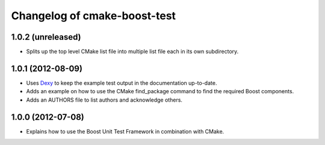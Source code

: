 Changelog of cmake-boost-test
=============================

1.0.2 (unreleased)
------------------

- Splits up the top level CMake list file into multiple list file each in its
  own subdirectory.


1.0.1 (2012-08-09)
------------------

- Uses `Dexy`_ to keep the example test output in the documentation up-to-date.
- Adds an example on how to use the CMake find_package command to find the
  required Boost components.
- Adds an AUTHORS file to list authors and acknowledge others.

.. _Dexy: http://www.dexy.it/

1.0.0 (2012-07-08)
------------------

- Explains how to use the Boost Unit Test Framework in combination with CMake.
